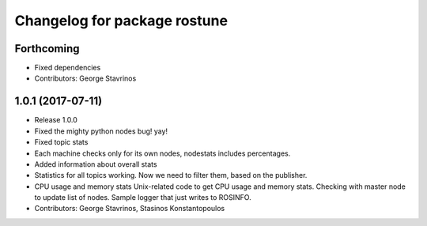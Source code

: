 ^^^^^^^^^^^^^^^^^^^^^^^^^^^^^
Changelog for package rostune
^^^^^^^^^^^^^^^^^^^^^^^^^^^^^

Forthcoming
-----------
* Fixed dependencies
* Contributors: George Stavrinos

1.0.1 (2017-07-11)
------------------
* Release 1.0.0
* Fixed the mighty python nodes bug! yay!
* Fixed topic stats
* Each machine checks only for its own nodes, nodestats includes percentages.
* Added information about overall stats
* Statistics for all topics working. Now we need to filter them, based on the publisher.
* CPU usage and memory stats
  Unix-related code to get CPU usage and memory stats.
  Checking with master node to update list of nodes.
  Sample logger that just writes to ROSINFO.
* Contributors: George Stavrinos, Stasinos Konstantopoulos
